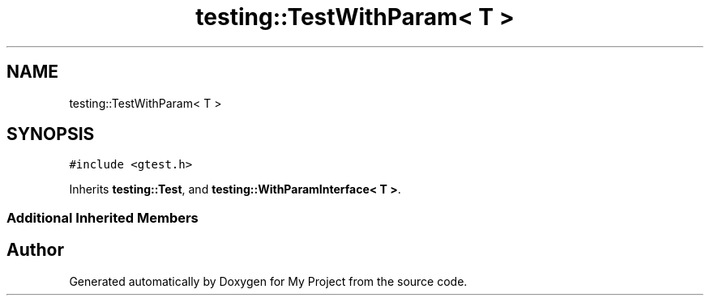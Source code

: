 .TH "testing::TestWithParam< T >" 3 "Sun Jul 12 2020" "My Project" \" -*- nroff -*-
.ad l
.nh
.SH NAME
testing::TestWithParam< T >
.SH SYNOPSIS
.br
.PP
.PP
\fC#include <gtest\&.h>\fP
.PP
Inherits \fBtesting::Test\fP, and \fBtesting::WithParamInterface< T >\fP\&.
.SS "Additional Inherited Members"


.SH "Author"
.PP 
Generated automatically by Doxygen for My Project from the source code\&.
